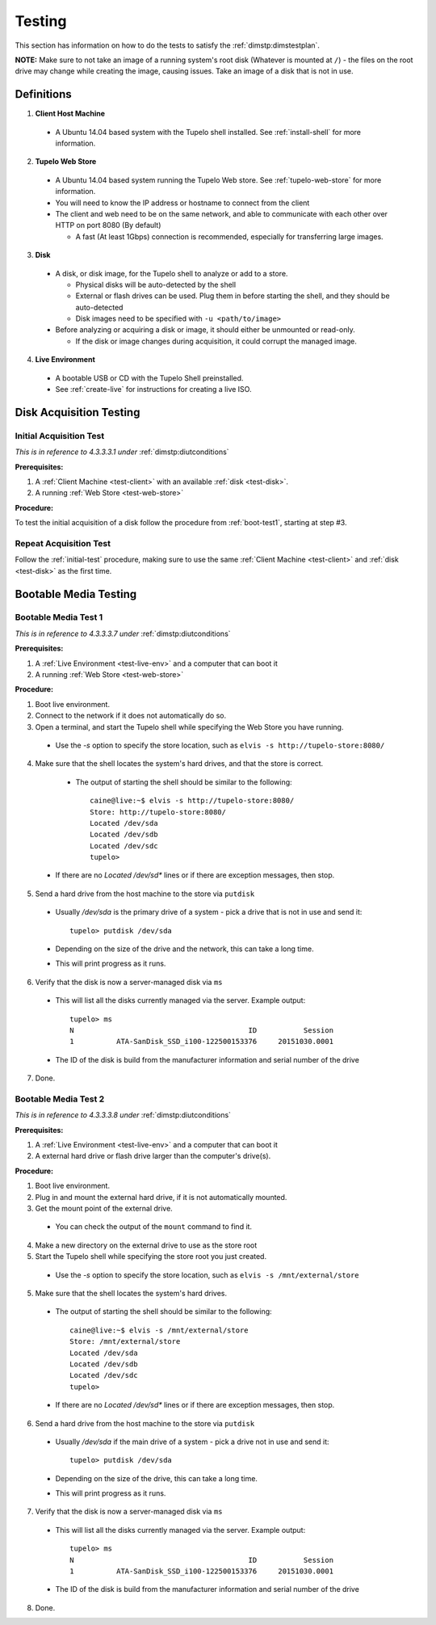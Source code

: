 ========
Testing
========

This section has information on how to do the tests to satisfy the :ref:`dimstp:dimstestplan`.

**NOTE:** Make sure to not take an image of a running system's root disk (Whatever is mounted at ``/``) - the files
on the root drive may change while creating the image, causing issues. Take an image of a disk that is not in use.

************
Definitions
************

.. _test-client:

1. **Client Host Machine**

  * A Ubuntu 14.04 based system with the Tupelo shell installed. See :ref:`install-shell` for more information.

.. _test-web-store:

2. **Tupelo Web Store**

  * A Ubuntu 14.04 based system running the Tupelo Web store. See :ref:`tupelo-web-store` for more information.
  * You will need to know the IP address or hostname to connect from the client
  * The client and web need to be on the same network, and able to communicate with each other over HTTP on port 8080 (By default)

    * A fast (At least 1Gbps) connection is recommended, especially for transferring large images.

.. _test-disk:

3. **Disk**

  * A disk, or disk image, for the Tupelo shell to analyze or add to a store.

    * Physical disks will be auto-detected by the shell
    * External or flash drives can be used. Plug them in before starting the shell, and they should be auto-detected
    * Disk images need to be specified with ``-u <path/to/image>``

  * Before analyzing or acquiring a disk or image, it should either be unmounted or read-only.

    * If the disk or image changes during acquisition, it could corrupt the managed image.

.. _test-live-env:

4. **Live Environment**

  * A bootable USB or CD with the Tupelo Shell preinstalled.
  * See :ref:`create-live` for instructions for creating a live ISO.

*************************
Disk Acquisition Testing
*************************

.. _initial-test:

-------------------------
Initial Acquisition Test
-------------------------

*This is in reference to 4.3.3.3.1 under* :ref:`dimstp:diutconditions`

**Prerequisites:**

1. A :ref:`Client Machine <test-client>` with an available :ref:`disk <test-disk>`.

2. A running :ref:`Web Store <test-web-store>`

**Procedure:**

To test the initial acquisition of a disk follow the procedure from :ref:`boot-test1`, starting at step #3.

-------------------------
Repeat Acquisition Test
-------------------------

Follow the :ref:`initial-test` procedure, making sure to use the same :ref:`Client Machine <test-client>` and :ref:`disk <test-disk>` as the first time.

***********************
Bootable Media Testing
***********************

.. _boot-test1:

----------------------
Bootable Media Test 1
----------------------

*This is in reference to 4.3.3.3.7 under* :ref:`dimstp:diutconditions`

**Prerequisites:**

1. A :ref:`Live Environment <test-live-env>` and a computer that can boot it

2. A running :ref:`Web Store <test-web-store>`

**Procedure:**

1. Boot live environment.
2. Connect to the network if it does not automatically do so.
3. Open a terminal, and start the Tupelo shell while specifying the Web Store you have running.

  * Use the `-s` option to specify the store location, such as ``elvis -s http://tupelo-store:8080/``

4. Make sure that the shell locates the system's hard drives, and that the store is correct.

  * The output of starting the shell should be similar to the following::

     caine@live:~$ elvis -s http://tupelo-store:8080/
     Store: http://tupelo-store:8080/
     Located /dev/sda
     Located /dev/sdb
     Located /dev/sdc
     tupelo>

 * If there are no `Located /dev/sd*` lines or if there are exception messages, then stop.

5. Send a hard drive from the host machine to the store via ``putdisk``

 * Usually `/dev/sda` is the primary drive of a system - pick a drive that is not in use and send it::

    tupelo> putdisk /dev/sda

 * Depending on the size of the drive and the network, this can take a long time.
 * This will print progress as it runs.

6. Verify that the disk is now a server-managed disk via ``ms``

 * This will list all the disks currently managed via the server. Example output::

    tupelo> ms
    N                                         ID           Session
    1          ATA-SanDisk_SSD_i100-122500153376     20151030.0001

 * The ID of the disk is build from the manufacturer information and serial number of the drive

7. Done.

----------------------
Bootable Media Test 2
----------------------

*This is in reference to 4.3.3.3.8 under* :ref:`dimstp:diutconditions`

**Prerequisites:**

1. A :ref:`Live Environment <test-live-env>` and a computer that can boot it

2. A external hard drive or flash drive larger than the computer's drive(s).

**Procedure:**

1. Boot live environment.
2. Plug in and mount the external hard drive, if it is not automatically mounted.
3. Get the mount point of the external drive.

  * You can check the output of the ``mount`` command to find it.

4. Make a new directory on the external drive to use as the store root
5. Start the Tupelo shell while specifying the store root you just created.

  * Use the `-s` option to specify the store location, such as ``elvis -s /mnt/external/store``

5. Make sure that the shell locates the system's hard drives.

  * The output of starting the shell should be similar to the following::

     caine@live:~$ elvis -s /mnt/external/store
     Store: /mnt/external/store
     Located /dev/sda
     Located /dev/sdb
     Located /dev/sdc
     tupelo>

  * If there are no `Located /dev/sd*` lines or if there are exception messages, then stop.

6. Send a hard drive from the host machine to the store via ``putdisk``

 * Usually `/dev/sda` if the main drive of a system - pick a drive not in use and send it::

    tupelo> putdisk /dev/sda

 * Depending on the size of the drive, this can take a long time.
 * This will print progress as it runs.

7. Verify that the disk is now a server-managed disk via ``ms``

 * This will list all the disks currently managed via the server. Example output::

    tupelo> ms
    N                                         ID           Session
    1          ATA-SanDisk_SSD_i100-122500153376     20151030.0001

 * The ID of the disk is build from the manufacturer information and serial number of the drive

8. Done.

